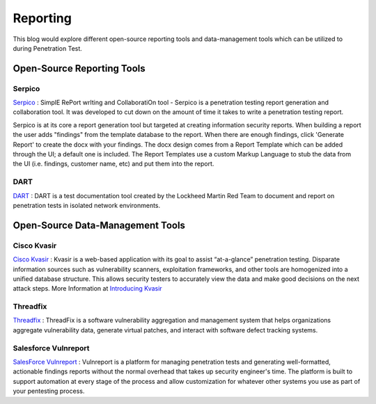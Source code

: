 **************************************************
Reporting
**************************************************

This blog would explore different open-source reporting tools and data-management tools which can be utilized to during Penetration Test.

Open-Source Reporting Tools
---------------------------

Serpico
^^^^^^^

`Serpico <https://github.com/SerpicoProject/Serpico>`_ : SimplE RePort wrIting and CollaboratiOn tool - Serpico is a penetration testing report generation and collaboration tool. It was developed to cut down on the amount of time it takes to write a penetration testing report.

Serpico is at its core a report generation tool but targeted at creating information security reports. When building a report the user adds "findings" from the template database to the report. When there are enough findings, click 'Generate Report' to create the docx with your findings. The docx design comes from a Report Template which can be added through the UI; a default one is included. The Report Templates use a custom Markup Language to stub the data from the UI (i.e. findings, customer name, etc) and put them into the report.

DART
^^^^

`DART <https://github.com/lmco/dart/blob/master/README.md>`_ : DART is a test documentation tool created by the Lockheed Martin Red Team to document and report on penetration tests in isolated network environments.

Open-Source Data-Management Tools
---------------------------------

Cisco Kvasir
^^^^^^^^^^^^

`Cisco Kvasir <https://github.com/KvasirSecurity/Kvasir>`_ : Kvasir is a web-based application with its goal to assist “at-a-glance” penetration testing. Disparate information sources such as vulnerability scanners, exploitation frameworks, and other tools are homogenized into a unified database structure. This allows security testers to accurately view the data and make good decisions on the next attack steps. More Information at `Introducing Kvasir <https://blogs.cisco.com/security/introducing-kvasir>`_

Threadfix
^^^^^^^^^

`Threadfix <https://github.com/denimgroup/threadfix>`_ : ThreadFix is a software vulnerability aggregation and management system that helps organizations aggregate vulnerability data, generate virtual patches, and interact with software defect tracking systems.

Salesforce Vulnreport
^^^^^^^^^^^^^^^^^^^^^

`SalesForce Vulnreport <https://github.com/salesforce/vulnreport>`_ : Vulnreport is a platform for managing penetration tests and generating well-formatted, actionable findings reports without the normal overhead that takes up security engineer's time. The platform is built to support automation at every stage of the process and allow customization for whatever other systems you use as part of your pentesting process.
